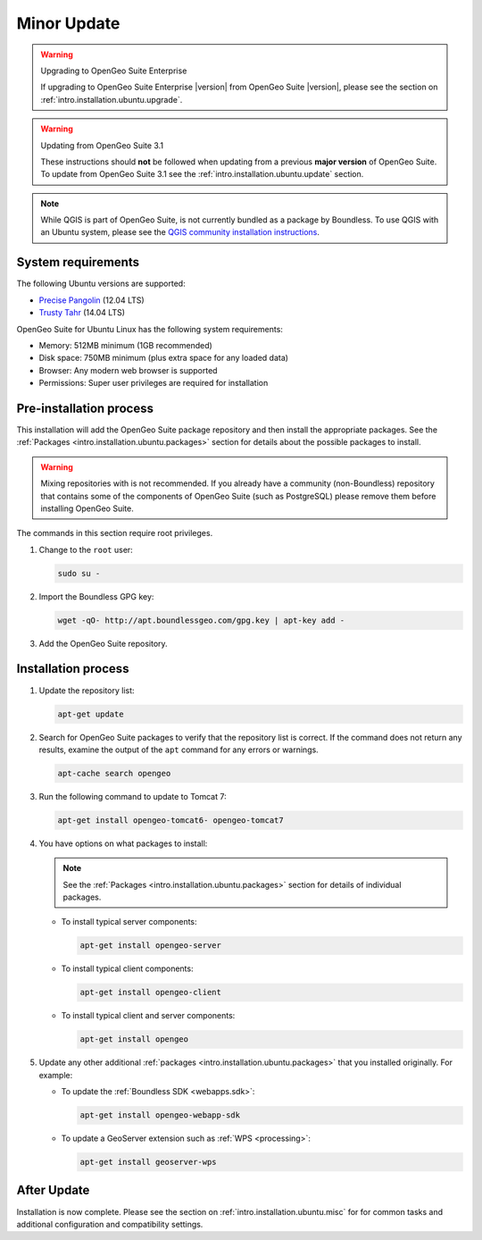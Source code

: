 .. _intro.installation.ubuntu.quick:

Minor Update
============
   
.. only:: basic

   This section describes how to perform minor a minor update from OpenGeoSuite 4.1.1 to **OpenGeo Suite** |version| on Ubuntu Linux. This procedure should be followed when updating from a **minor** version of OpenGeo Suite.

.. only:: enterprise

   This section describes how to perform minor update from OpenGeoSuite 4.1.1 to **OpenGeo Suite Enterprise** |version| on Ubuntu Linux. This procedure should be followed when updating from a **minor** version of OpenGeo Suite.

.. warning:: Upgrading to OpenGeo Suite Enterprise

   If upgrading to OpenGeo Suite Enterprise |version| from OpenGeo Suite |version|, please see the section on :ref:`intro.installation.ubuntu.upgrade`.
      
.. warning:: Updating from OpenGeo Suite 3.1

   These instructions should **not** be followed when updating from a previous **major version** of OpenGeo Suite. To update from OpenGeo Suite 3.1 see the :ref:`intro.installation.ubuntu.update` section.

.. note:: While QGIS is part of OpenGeo Suite, is not currently bundled as a package by Boundless. To use QGIS with an Ubuntu system, please see the `QGIS community installation instructions <https://www.qgis.org/en/site/forusers/download.html>`_.

System requirements
-------------------

The following Ubuntu versions are supported:

* `Precise Pangolin <http://releases.ubuntu.com/precise/>`_ (12.04 LTS)
* `Trusty Tahr <http://releases.ubuntu.com/trusty/>`_ (14.04 LTS)

OpenGeo Suite for Ubuntu Linux has the following system requirements:

* Memory: 512MB minimum (1GB recommended)
* Disk space: 750MB minimum (plus extra space for any loaded data)
* Browser: Any modern web browser is supported
* Permissions: Super user privileges are required for installation

Pre-installation process
------------------------

This installation will add the OpenGeo Suite package repository and then install the appropriate packages. See the :ref:`Packages <intro.installation.ubuntu.packages>` section for details about the possible packages to install.

.. warning:: Mixing repositories with is not recommended. If you already have a community (non-Boundless) repository that contains some of the components of OpenGeo Suite (such as PostgreSQL) please remove them before installing OpenGeo Suite.

The commands in this section require root privileges. 

#. Change to the ``root`` user:

   .. code-block:: bash

      sudo su - 

#. Import the Boundless GPG key:

   .. code-block:: bash

      wget -qO- http://apt.boundlessgeo.com/gpg.key | apt-key add - 

#. Add the OpenGeo Suite repository.

   .. only:: basic

         * If installing on Precise:

           .. code-block:: bash

              echo "deb http://apt.boundlessgeo.com/suite/v45/ubuntu/ precise main" > /etc/apt/sources.list.d/opengeo.list

         * If installing on Trusty:

           .. code-block:: bash

              echo "deb http://apt.boundlessgeo.com/suite/v45/ubuntu/ trusty main" > /etc/apt/sources.list.d/opengeo.list

   .. only:: enterprise

      Make sure to replace ``<username>`` and ``<password>`` with the user name and password supplied to you after your purchase.

         * If installing on Precise:

           .. code-block:: bash

              echo "deb https://<username>:<password>@apt-ee.boundlessgeo.com/suite/v45/ubuntu/ precise main" >> /etc/apt/sources.list.d/opengeo.list

         * If installing on Trusty:

           .. code-block:: bash

              echo "deb https://<username>:<password>@apt-ee.boundlessgeo.com/suite/v45/ubuntu/ trusty main" >> /etc/apt/sources.list.d/opengeo.list

         .. note: If you have OpenGeo Suite Enterprise and do not have a user name and password, please `contact us <http://boundlessgeo.com/about/contact-us/sales>`_.

Installation process
--------------------

#. Update the repository list:

   .. code-block:: bash

      apt-get update

#. Search for OpenGeo Suite packages to verify that the repository list is correct. If the command does not return any results, examine the output of the ``apt`` command for any errors or warnings.

   .. code-block:: bash

      apt-cache search opengeo

#. Run the following command to update to Tomcat 7:

   .. code-block:: bash

      apt-get install opengeo-tomcat6- opengeo-tomcat7

#. You have options on what packages to install:

   .. note::  See the :ref:`Packages <intro.installation.ubuntu.packages>` section for details of individual packages.

   * To install typical server components:

     .. code-block:: bash

        apt-get install opengeo-server

   * To install typical client components:

     .. code-block:: bash

        apt-get install opengeo-client

   * To install typical client and server components:

     .. code-block:: bash

        apt-get install opengeo

#. Update any other additional :ref:`packages <intro.installation.ubuntu.packages>` that you installed originally. For example:

   * To update the :ref:`Boundless SDK <webapps.sdk>`:

     .. code-block:: bash

        apt-get install opengeo-webapp-sdk

   * To update a GeoServer extension such as :ref:`WPS <processing>`:

     .. code-block:: bash

        apt-get install geoserver-wps

After Update
------------

Installation is now complete. Please see the section on :ref:`intro.installation.ubuntu.misc` for for common tasks and additional configuration and compatibility settings.